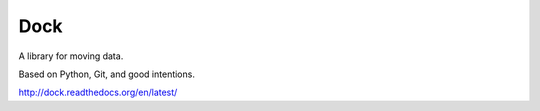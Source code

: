 Dock
====

A library for moving data.

Based on Python, Git, and good intentions.

http://dock.readthedocs.org/en/latest/
